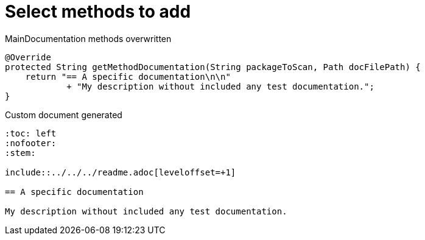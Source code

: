 ifndef::ROOT_PATH[:ROOT_PATH: ../../../..]

[#org_sfvl_doctesting_writer_maindocumentationtest_select_methods_to_add]
= Select methods to add


.MainDocumentation methods overwritten
[source, java, indent=0]
----

            @Override
            protected String getMethodDocumentation(String packageToScan, Path docFilePath) {
                return "== A specific documentation\n\n"
                        + "My description without included any test documentation.";
            }


----
.Custom document generated
----
:toc: left
:nofooter:
:stem:

\include::../../../readme.adoc[leveloffset=+1]

== A specific documentation

My description without included any test documentation.
----